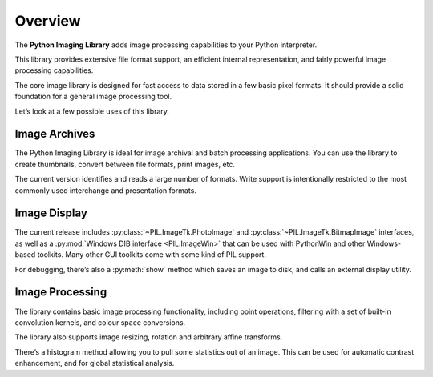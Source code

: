 Overview
========

The **Python Imaging Library** adds image processing capabilities to your
Python interpreter.

This library provides extensive file format support, an efficient internal
representation, and fairly powerful image processing capabilities.

The core image library is designed for fast access to data stored in a few
basic pixel formats. It should provide a solid foundation for a general image
processing tool.

Let’s look at a few possible uses of this library.

Image Archives
--------------

The Python Imaging Library is ideal for image archival and batch processing
applications. You can use the library to create thumbnails, convert between
file formats, print images, etc.

The current version identifies and reads a large number of formats. Write
support is intentionally restricted to the most commonly used interchange and
presentation formats.

Image Display
-------------

The current release includes :py:class:`~PIL.ImageTk.PhotoImage` and
:py:class:`~PIL.ImageTk.BitmapImage` interfaces, as well as a :py:mod:`Windows
DIB interface <PIL.ImageWin>` that can be used with PythonWin and other
Windows-based toolkits. Many other GUI toolkits come with some kind of PIL
support.

For debugging, there’s also a :py:meth:`show` method which saves an image to
disk, and calls an external display utility.

Image Processing
----------------

The library contains basic image processing functionality, including point operations, filtering with a set of built-in convolution kernels, and colour space conversions.

The library also supports image resizing, rotation and arbitrary affine transforms.

There’s a histogram method allowing you to pull some statistics out of an image. This can be used for automatic contrast enhancement, and for global statistical analysis.
